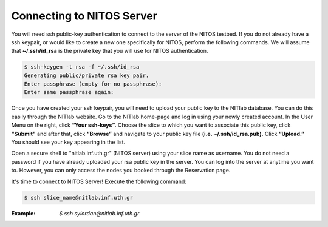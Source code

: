 Connecting to NITOS Server
==========================

You will need ssh public-key authentication to connect to the server of the NITOS testbed. If you do not already have a ssh keypair, or would like to create a new one specifically for NITOS, perform the following commands. We will assume that **~/.ssh/id_rsa** is the private key that you will use for NITOS authentication.

.. code-block:: bash

  $ ssh-keygen -t rsa -f ~/.ssh/id_rsa
  Generating public/private rsa key pair.
  Enter passphrase (empty for no passphrase):
  Enter same passphrase again:

.. image:: _static/ssh_key.png


Once you have created your ssh keypair, you will need to upload your public key to the NITlab database. You can do this easily through the NITlab website. Go to the NITlab home-page and log in using your newly created account. In the User Menu on the right, click **“Your ssh-keys”**. Choose the slice to which you want to associate this public key, click **"Submit"** and after that, click **“Browse”** and navigate to your public key file **(i.e. ~/.ssh/id_rsa.pub).** Click **“Upload.”** You should see your key appearing in the list.

.. image:: _static/ssh_key2.png

Open a secure shell to "nitlab.inf.uth.gr" (NITOS server) using your slice name as username. You do not need a password if you have already uploaded your rsa public key in the server. You can log into the server at anytime you want to. However, you can only access the nodes you booked through the Reservation page.

It's time to connect to NITOS Server!
Execute the following command:

.. code-block:: bash

 $ ssh slice_name@nitlab.inf.uth.gr

:Example: *$ ssh syiordan@nitlab.inf.uth.gr*


